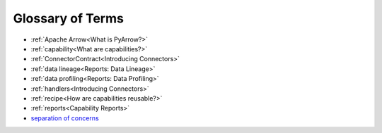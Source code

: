 Glossary of Terms
=================

* :ref:`Apache Arrow<What is PyArrow?>`
* :ref:`capability<What are capabilities?>`
* :ref:`ConnectorContract<Introducing Connectors>`
* :ref:`data lineage<Reports: Data Lineage>`
* :ref:`data profiling<Reports: Data Profiling>`
* :ref:`handlers<Introducing Connectors>`
* :ref:`recipe<How are capabilities reusable?>`
* :ref:`reports<Capability Reports>`
* `separation of concerns`_


.. _`separation of concerns`: https://en.wikipedia.org/wiki/Separation_of_concerns